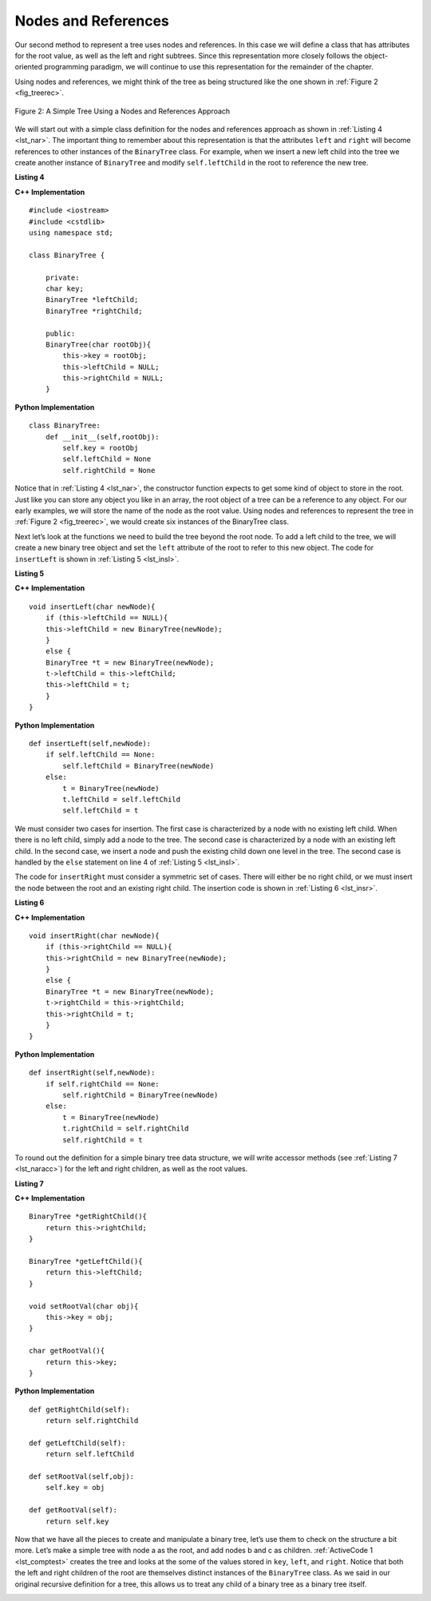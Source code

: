 ..  Copyright (C)  Brad Miller, David Ranum, and Jan Pearce
    This work is licensed under the Creative Commons Attribution-NonCommercial-ShareAlike 4.0 International License. To view a copy of this license, visit http://creativecommons.org/licenses/by-nc-sa/4.0/.


Nodes and References
--------------------

Our second method to represent a tree uses nodes and references. In this
case we will define a class that has attributes for the root value, as
well as the left and right subtrees. Since this representation more
closely follows the object-oriented programming paradigm, we will
continue to use this representation for the remainder of the chapter.

Using nodes and references, we might think of the tree as being
structured like the one shown in :ref:`Figure 2 <fig_treerec>`.

.. _fig_treerec:

.. figure:: Figures/treerecs.png
   :align: center
   :alt: image

   Figure 2: A Simple Tree Using a Nodes and References Approach

We will start out with a simple class definition for the nodes and
references approach as shown in :ref:`Listing 4 <lst_nar>`. The important thing
to remember about this representation is that the attributes ``left``
and ``right`` will become references to other instances of the
``BinaryTree`` class. For example, when we insert a new left child into
the tree we create another instance of ``BinaryTree`` and modify
``self.leftChild`` in the root to reference the new tree.

.. _lst_nar:

**Listing 4**

**C++ Implementation**

::

    #include <iostream>
    #include <cstdlib>
    using namespace std;

    class BinaryTree {

        private:
        char key;
        BinaryTree *leftChild;
        BinaryTree *rightChild;

        public:
        BinaryTree(char rootObj){
            this->key = rootObj;
            this->leftChild = NULL;
            this->rightChild = NULL;
        }

**Python Implementation**

::

    class BinaryTree:
        def __init__(self,rootObj):
            self.key = rootObj
            self.leftChild = None
            self.rightChild = None


Notice that in :ref:`Listing 4 <lst_nar>`, the constructor function expects to
get some kind of object to store in the root. Just like you can store
any object you like in an array, the root object of a tree can be a
reference to any object. For our early examples, we will store the name
of the node as the root value. Using nodes and references to represent
the tree in :ref:`Figure 2 <fig_treerec>`, we would create six instances of the
BinaryTree class.

Next let’s look at the functions we need to build the tree beyond the
root node. To add a left child to the tree, we will create a new binary
tree object and set the ``left`` attribute of the root to refer to this
new object. The code for ``insertLeft`` is shown in
:ref:`Listing 5 <lst_insl>`.

.. _lst_insl:

**Listing 5**

.. highlight:: python
    :linenothreshold: 5

**C++ Implementation**

::

    void insertLeft(char newNode){
        if (this->leftChild == NULL){
        this->leftChild = new BinaryTree(newNode);
        }
        else {
        BinaryTree *t = new BinaryTree(newNode);
        t->leftChild = this->leftChild;
        this->leftChild = t;
        }
    }

**Python Implementation**

::

    def insertLeft(self,newNode):
        if self.leftChild == None:
            self.leftChild = BinaryTree(newNode)
        else:
            t = BinaryTree(newNode)
            t.leftChild = self.leftChild
            self.leftChild = t

.. highlight:: python
    :linenothreshold: 500

We must consider two cases for insertion. The first case is
characterized by a node with no existing left child. When there is no
left child, simply add a node to the tree. The second case is
characterized by a node with an existing left child. In the second
case, we insert a node and push the existing child down one level in the
tree. The second case is handled by the ``else`` statement on line
4 of :ref:`Listing 5 <lst_insl>`.

The code for ``insertRight`` must consider a symmetric set of cases.
There will either be no right child, or we must insert the node between
the root and an existing right child. The insertion code is shown in
:ref:`Listing 6 <lst_insr>`.

.. _lst_insr:

**Listing 6**

**C++ Implementation**

::

    void insertRight(char newNode){
        if (this->rightChild == NULL){
        this->rightChild = new BinaryTree(newNode);
        }
        else {
        BinaryTree *t = new BinaryTree(newNode);
        t->rightChild = this->rightChild;
        this->rightChild = t;
        }
    }

**Python Implementation**

::

    def insertRight(self,newNode):
        if self.rightChild == None:
            self.rightChild = BinaryTree(newNode)
        else:
            t = BinaryTree(newNode)
            t.rightChild = self.rightChild
            self.rightChild = t

To round out the definition for a simple binary tree data structure, we
will write accessor methods (see :ref:`Listing 7 <lst_naracc>`) for the left and right children, as well as
the root values.

.. _lst_naracc:

**Listing 7**

**C++ Implementation**

::

    BinaryTree *getRightChild(){
        return this->rightChild;
    }

    BinaryTree *getLeftChild(){
        return this->leftChild;
    }

    void setRootVal(char obj){
        this->key = obj;
    }

    char getRootVal(){
        return this->key;
    }

**Python Implementation**

::

    def getRightChild(self):
        return self.rightChild

    def getLeftChild(self):
        return self.leftChild

    def setRootVal(self,obj):
        self.key = obj

    def getRootVal(self):
        return self.key


Now that we have all the pieces to create and manipulate a binary tree,
let’s use them to check on the structure a bit more. Let’s make a simple
tree with node a as the root, and add nodes b and c as children. :ref:`ActiveCode 1 <lst_comptest>` creates the tree and looks at the some of the
values stored in ``key``, ``left``, and ``right``. Notice that both the
left and right children of the root are themselves distinct instances of
the ``BinaryTree`` class. As we said in our original recursive
definition for a tree, this allows us to treat any child of a binary
tree as a binary tree itself.

.. _lst_comptest:

.. tabbed:: change_this

  .. tab:: C++

    .. activecode:: bintree_cpp
        :caption: Exercising the Node and Reference Implementation C++
        :language: cpp

        #include <iostream>
        #include <cstdlib>
        using namespace std;

        class BinaryTree {

            private:
            char key;
            BinaryTree *leftChild;
            BinaryTree *rightChild;

            public:
            BinaryTree(char rootObj){
                this->key = rootObj;
                this->leftChild = NULL;
                this->rightChild = NULL;
            }

            void insertLeft(char newNode){
                if (this->leftChild == NULL){
                this->leftChild = new BinaryTree(newNode);
                }
                else {
                BinaryTree *t = new BinaryTree(newNode);
                t->leftChild = this->leftChild;
                this->leftChild = t;
                }
            }

            void insertRight(char newNode){
                if (this->rightChild == NULL){
                this->rightChild = new BinaryTree(newNode);
                }
                else {
                BinaryTree *t = new BinaryTree(newNode);
                t->rightChild = this->rightChild;
                this->rightChild = t;
                }
            }

            BinaryTree *getRightChild(){
                return this->rightChild;
            }

            BinaryTree *getLeftChild(){
                return this->leftChild;
            }

            void setRootVal(char obj){
                this->key = obj;
            }

            char getRootVal(){
                return this->key;
            }
        };

        int main() {
            BinaryTree *r = new BinaryTree('a');
            cout << r->getRootVal() << endl;
            cout << r->getLeftChild() << endl;
            r->insertLeft('b');
            cout << r->getLeftChild() << endl;
            cout << r->getLeftChild()->getRootVal() << endl;
            r->insertRight('c');
            cout << r->getRightChild() << endl;
            cout << r->getRightChild()->getRootVal() << endl;
            r->getRightChild()->setRootVal('d');
            cout << r->getRightChild()->getRootVal() << endl;

            return 0;
        }

  .. tab:: Python

    .. activecode:: bintree_py
        :caption: Exercising the Node and Reference Implementation Python

        class BinaryTree:
            def __init__(self,rootObj):
                self.key = rootObj
                self.leftChild = None
                self.rightChild = None

            def insertLeft(self,newNode):
                if self.leftChild == None:
                    self.leftChild = BinaryTree(newNode)
                else:
                    t = BinaryTree(newNode)
                    t.leftChild = self.leftChild
                    self.leftChild = t

            def insertRight(self,newNode):
                if self.rightChild == None:
                    self.rightChild = BinaryTree(newNode)
                else:
                    t = BinaryTree(newNode)
                    t.rightChild = self.rightChild
                    self.rightChild = t


            def getRightChild(self):
                return self.rightChild

            def getLeftChild(self):
                return self.leftChild

            def setRootVal(self,obj):
                self.key = obj

            def getRootVal(self):
                return self.key


        def main():
            r = BinaryTree('a')
            print(r.getRootVal())
            print(r.getLeftChild())
            r.insertLeft('b')
            print(r.getLeftChild())
            print(r.getLeftChild().getRootVal())
            r.insertRight('c')
            print(r.getRightChild())
            print(r.getRightChild().getRootVal())
            r.getRightChild().setRootVal('d')
            print(r.getRightChild().getRootVal())
        main()

.. mchoice:: treeLike
   :answer_a: Hash Table
   :answer_b: Linked List
   :answer_c: Queue
   :answer_d: Stack
   :correct: b
   :feedback_a: Incorrect, a hash table maps key, value pairs for quick access. To access an item in our tree, we have to go through everything before it.
   :feedback_b: Correct, this tree is essentially a linked list connecting other linked lists
   :feedback_c: Incorrect, a stack is good for putting data in to fit a FIFO sequence
   :feedback_d: Incorrect, a stack is good for putting data in to fit a LIFO sequence

   Which data structure resembles the above implementation of a tree?
